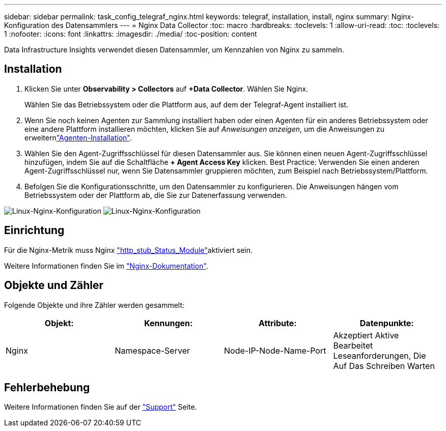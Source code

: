 ---
sidebar: sidebar 
permalink: task_config_telegraf_nginx.html 
keywords: telegraf, installation, install, nginx 
summary: Nginx-Konfiguration des Datensammlers 
---
= Nginx Data Collector
:toc: macro
:hardbreaks:
:toclevels: 1
:allow-uri-read: 
:toc: 
:toclevels: 1
:nofooter: 
:icons: font
:linkattrs: 
:imagesdir: ./media/
:toc-position: content


[role="lead"]
Data Infrastructure Insights verwendet diesen Datensammler, um Kennzahlen von Nginx zu sammeln.



== Installation

. Klicken Sie unter *Observability > Collectors* auf *+Data Collector*. Wählen Sie Nginx.
+
Wählen Sie das Betriebssystem oder die Plattform aus, auf dem der Telegraf-Agent installiert ist.

. Wenn Sie noch keinen Agenten zur Sammlung installiert haben oder einen Agenten für ein anderes Betriebssystem oder eine andere Plattform installieren möchten, klicken Sie auf _Anweisungen anzeigen_, um die  Anweisungen zu erweiternlink:task_config_telegraf_agent.html["Agenten-Installation"].
. Wählen Sie den Agent-Zugriffsschlüssel für diesen Datensammler aus. Sie können einen neuen Agent-Zugriffsschlüssel hinzufügen, indem Sie auf die Schaltfläche *+ Agent Access Key* klicken. Best Practice: Verwenden Sie einen anderen Agent-Zugriffsschlüssel nur, wenn Sie Datensammler gruppieren möchten, zum Beispiel nach Betriebssystem/Plattform.
. Befolgen Sie die Konfigurationsschritte, um den Datensammler zu konfigurieren. Die Anweisungen hängen vom Betriebssystem oder der Plattform ab, die Sie zur Datenerfassung verwenden.


image:NginxDCConfigLinux-1.png["Linux-Nginx-Konfiguration"] image:NginxDCConfigLinux-2.png["Linux-Nginx-Konfiguration"]



== Einrichtung

Für die Nginx-Metrik muss Nginx link:http://nginx.org/en/docs/http/ngx_http_stub_status_module.html["http_stub_Status_Module"]aktiviert sein.

Weitere Informationen finden Sie im link:http://nginx.org/en/docs/["Nginx-Dokumentation"].



== Objekte und Zähler

Folgende Objekte und ihre Zähler werden gesammelt:

[cols="<.<,<.<,<.<,<.<"]
|===
| Objekt: | Kennungen: | Attribute: | Datenpunkte: 


| Nginx | Namespace-Server | Node-IP-Node-Name-Port | Akzeptiert Aktive Bearbeitet Leseanforderungen, Die Auf Das Schreiben Warten 
|===


== Fehlerbehebung

Weitere Informationen finden Sie auf der link:concept_requesting_support.html["Support"] Seite.
